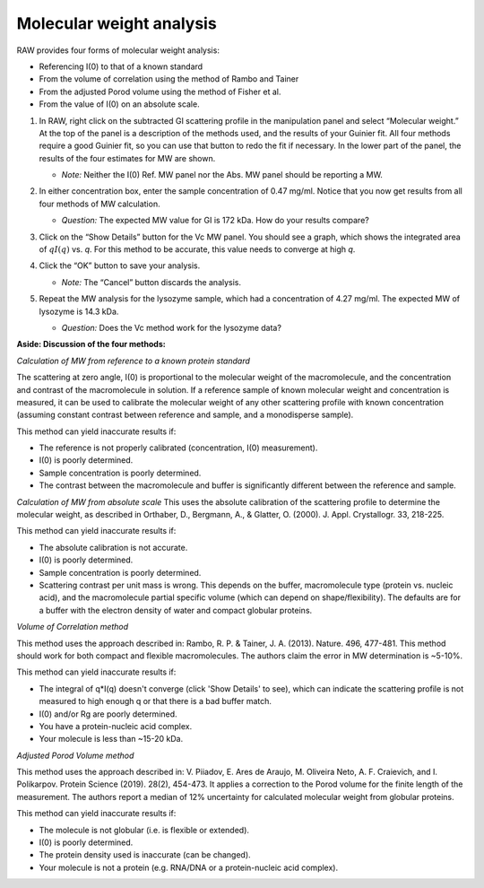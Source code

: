 Molecular weight analysis
^^^^^^^^^^^^^^^^^^^^^^^^^^^^^^^^^

RAW provides four forms of molecular weight analysis:

*   Referencing I(0) to that of a known standard
*   From the volume of correlation using the method of Rambo and Tainer
*   From the adjusted Porod volume using the method of Fisher et al.
*   From the value of I(0) on an absolute scale.

#.  In RAW, right click on the subtracted GI scattering profile in the manipulation panel
    and select “Molecular weight.” At the top of the panel is a description of the methods
    used, and the results of your Guinier fit. All four methods require a good Guinier fit,
    so you can use that button to redo the fit if necessary. In the lower part of the panel,
    the results of the four estimates for MW are shown.

    *   *Note:* Neither the I(0) Ref. MW panel nor the Abs. MW panel should be reporting a MW.

    |mw_png|

#.  In either concentration box, enter the sample concentration of 0.47 mg/ml. Notice that you
    now get results from all four methods of MW calculation.

    *   *Question:* The expected MW value for GI is 172 kDa. How do your results compare?

#.  Click on the “Show Details” button for the Vc MW panel. You should see a graph, which shows
    the integrated area of :math:`qI(q)` vs. *q*\ . For this method to be accurate,
    this value needs to converge at high *q*\ .

    |mw_vc_png|

#.  Click the “OK” button to save your analysis.

    *   *Note:* The “Cancel” button discards the analysis.

#.  Repeat the MW analysis for the lysozyme sample, which had a concentration of 4.27 mg/ml.
    The expected MW of lysozyme is 14.3 kDa.

    *   *Question:* Does the Vc method work for the lysozyme data?


**Aside: Discussion of the four methods:**

*Calculation of MW from reference to a known protein standard*

The scattering at zero angle, I(0) is proportional to the molecular weight of
the macromolecule, and the concentration and contrast of the macromolecule in
solution. If a reference sample of known molecular weight and concentration is
measured, it can be used to calibrate the molecular weight of any other
scattering profile with known concentration (assuming constant contrast between
reference and sample, and a monodisperse sample).

This method can yield inaccurate results if:

*   The reference is not properly calibrated (concentration, I(0) measurement).
*   I(0) is poorly determined.
*   Sample concentration is poorly determined.
*   The contrast between the macromolecule and buffer is significantly different
    between the reference and sample.

*Calculation of MW from absolute scale*
This uses the absolute calibration of the scattering profile to determine the
molecular weight, as described in Orthaber, D., Bergmann, A., & Glatter, O.
(2000). J. Appl. Crystallogr. 33, 218-225.

This method can yield inaccurate results if:

*   The absolute calibration is not accurate.
*   I(0) is poorly determined.
*   Sample concentration is poorly determined.
*   Scattering contrast per unit mass is wrong. This depends on the buffer,
    macromolecule type (protein vs. nucleic acid), and the macromolecule partial
    specific volume (which can depend on shape/flexibility). The defaults are
    for a buffer with the electron density of water and compact globular proteins.

*Volume of Correlation method*

This method uses the approach described in: Rambo, R. P. & Tainer, J. A. (2013).
Nature. 496, 477-481. This method should work for both compact and flexible
macromolecules. The authors claim the error in MW determination is ~5-10%.

This method can yield inaccurate results if:

*   The integral of q*I(q) doesn't converge (click 'Show Details' to see), which
    can indicate the scattering profile is not measured to high enough q or that
    there is a bad buffer match.
*   I(0) and/or Rg are poorly determined.
*   You have a protein-nucleic acid complex.
*   Your molecule is less than ~15-20 kDa.

*Adjusted Porod Volume method*

This method uses the approach described in: V. Piiadov, E. Ares de Araujo, M.
Oliveira Neto, A. F. Craievich, and I. Polikarpov. Protein Science (2019). 28(2),
454-473. It applies a correction to the Porod volume for the finite length of
the measurement. The authors report a median of 12% uncertainty for calculated
molecular weight from globular proteins.

This method can yield inaccurate results if:

*   The molecule is not globular (i.e. is flexible or extended).
*   I(0) is poorly determined.
*   The protein density used is inaccurate (can be changed).
*   Your molecule is not a protein (e.g. RNA/DNA or a protein-nucleic acid complex).



.. |mw_vc_png| image:: images/mw_vc.png


.. |mw_png| image:: images/mw.png
